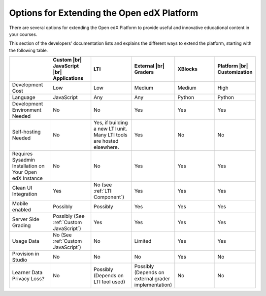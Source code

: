 
.. _Options for Extending the Open edX Platform:

###########################################
Options for Extending the Open edX Platform
###########################################

There are several options for extending the Open edX Platform to provide useful
and innovative educational content in your courses.

This section of the developers' documentation lists and explains the different
ways to extend the platform, starting with the following table.

.. |br| raw:: html

  <br />

.. list-table::
   :widths: 10 10 10 10 10 10
   :header-rows: 1

   * -
     - Custom |br|
       JavaScript |br|
       Applications
     - LTI
     - External |br|
       Graders
     - XBlocks
     - Platform |br|
       Customization
   * - Development Cost
     - Low
     - Low
     - Medium
     - Medium
     - High
   * - Language
     - JavaScript
     - Any
     - Any
     - Python
     - Python
   * - Development Environment Needed
     - No
     - No
     - Yes
     - Yes
     - Yes
   * - Self-hosting Needed
     - No
     - Yes, if building a new LTI unit. Many LTI tools are hosted elsewhere.
     - Yes
     - No
     - No
   * - Requires Sysadmin Installation on Your Open edX Instance
     - No
     - No
     - Yes
     - Yes
     - Yes
   * - Clean UI Integration
     - Yes
     - No (see :ref:`LTI Component`)
     - Yes
     - Yes
     - Yes
   * - Mobile enabled
     - Possibly
     - Possibly
     - Yes
     - Yes
     - Yes
   * - Server Side Grading
     - Possibly (See :ref:`Custom JavaScript`)
     - Yes
     - Yes
     - Yes
     - Yes
   * - Usage Data
     - No (See :ref:`Custom JavaScript`)
     - No
     - Limited
     - Yes
     - Yes
   * - Provision in Studio
     - No
     - No
     - No
     - Yes
     - No
   * - Learner Data Privacy Loss?
     - No
     - Possibly (Depends on LTI tool used)
     - Possibly (Depends on external grader implementation)
     - No
     - No
